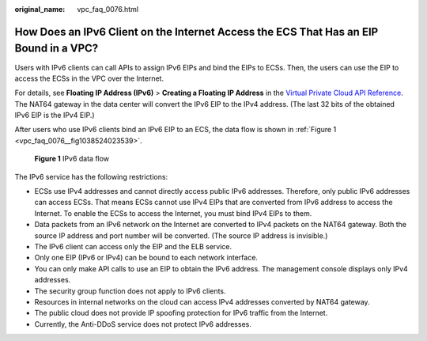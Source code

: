 :original_name: vpc_faq_0076.html

.. _vpc_faq_0076:

How Does an IPv6 Client on the Internet Access the ECS That Has an EIP Bound in a VPC?
======================================================================================

Users with IPv6 clients can call APIs to assign IPv6 EIPs and bind the EIPs to ECSs. Then, the users can use the EIP to access the ECSs in the VPC over the Internet.

For details, see **Floating IP Address (IPv6)** > **Creating a Floating IP Address** in the `Virtual Private Cloud API Reference <https://docs.otc.t-systems.com/en-us/api/vpc/en-us_topic_0050065465.html>`__. The NAT64 gateway in the data center will convert the IPv6 EIP to the IPv4 address. (The last 32 bits of the obtained IPv6 EIP is the IPv4 EIP.)

After users who use IPv6 clients bind an IPv6 EIP to an ECS, the data flow is shown in :ref:`Figure 1 <vpc_faq_0076__fig1038524023539>`.

.. _vpc_faq_0076__fig1038524023539:

.. figure:: /_static/images/en-us_image_0000001865662749.png
   :alt: **Figure 1** IPv6 data flow

   **Figure 1** IPv6 data flow

The IPv6 service has the following restrictions:

-  ECSs use IPv4 addresses and cannot directly access public IPv6 addresses. Therefore, only public IPv6 addresses can access ECSs. That means ECSs cannot use IPv4 EIPs that are converted from IPv6 address to access the Internet. To enable the ECSs to access the Internet, you must bind IPv4 EIPs to them.
-  Data packets from an IPv6 network on the Internet are converted to IPv4 packets on the NAT64 gateway. Both the source IP address and port number will be converted. (The source IP address is invisible.)
-  The IPv6 client can access only the EIP and the ELB service.
-  Only one EIP (IPv6 or IPv4) can be bound to each network interface.
-  You can only make API calls to use an EIP to obtain the IPv6 address. The management console displays only IPv4 addresses.
-  The security group function does not apply to IPv6 clients.
-  Resources in internal networks on the cloud can access IPv4 addresses converted by NAT64 gateway.
-  The public cloud does not provide IP spoofing protection for IPv6 traffic from the Internet.
-  Currently, the Anti-DDoS service does not protect IPv6 addresses.

